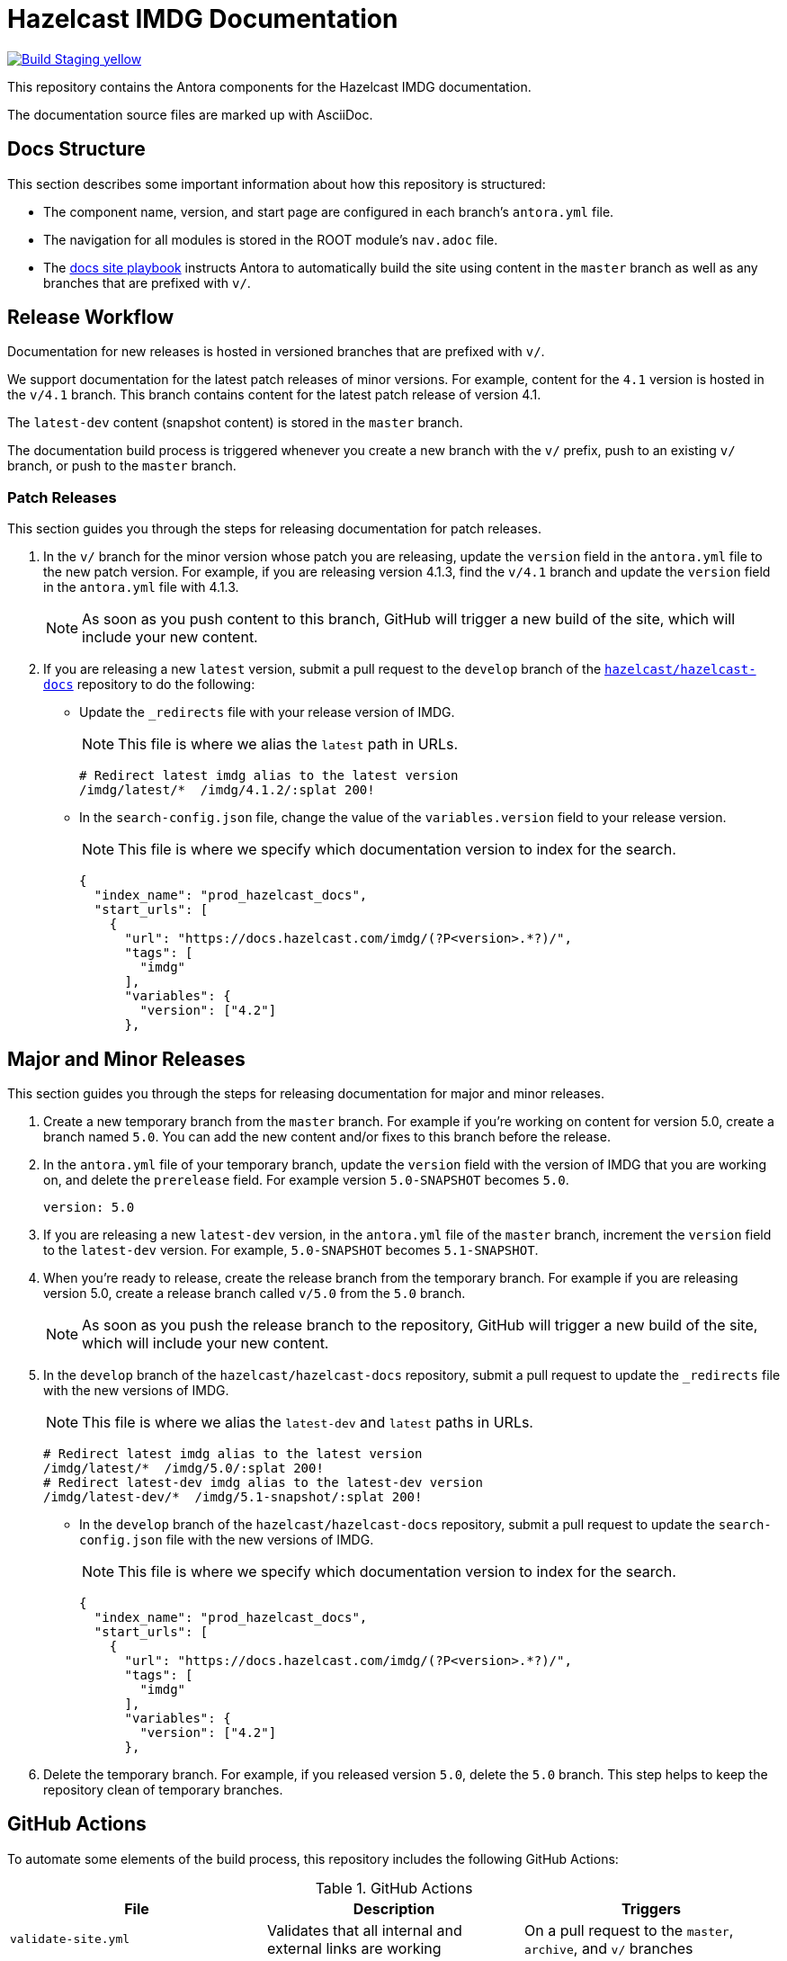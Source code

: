 = Hazelcast IMDG Documentation
// Settings:
ifdef::env-github[]
:warning-caption: :warning:
endif::[]
// URLs:
:url-org: https://github.com/hazelcast
:url-contribute: https://github.com/hazelcast/hazelcast-docs/blob/develop/.github/CONTRIBUTING.adoc
:url-ui: {url-org}/hazelcast-docs-ui
:url-playbook: {url-org}/hazelcast-docs
:url-staging: https://brave-engelbart-6d53bf.netlify.app/

image:https://img.shields.io/badge/Build-Staging-yellow[link="{url-staging}"]

This repository contains the Antora components for the Hazelcast IMDG documentation.

The documentation source files are marked up with AsciiDoc.

== Docs Structure

This section describes some important information about how this repository is structured:

- The component name, version, and start page are configured in each branch's `antora.yml` file.
- The navigation for all modules is stored in the ROOT module's `nav.adoc` file.
- The {url-playbook}[docs site playbook] instructs Antora to automatically build the site using content in the `master` branch as well as any branches that are prefixed with `v/`.

== Release Workflow

Documentation for new releases is hosted in versioned branches that are prefixed with `v/`.

We support documentation for the latest patch releases of minor versions. For example, content for the `4.1` version is hosted in the `v/4.1` branch. This branch contains content for the latest patch release of version 4.1.

The `latest-dev` content (snapshot content) is stored in the `master` branch.

The documentation build process is triggered whenever you create a new branch with the `v/` prefix, push to an existing `v/` branch, or push to the `master` branch.

=== Patch Releases

This section guides you through the steps for releasing documentation for patch releases.

. In the `v/` branch for the minor version whose patch you are releasing, update the `version` field in the `antora.yml` file to the new patch version. For example, if you are releasing version 4.1.3, find the `v/4.1` branch and update the `version` field in the `antora.yml` file with 4.1.3.
+
NOTE: As soon as you push content to this branch, GitHub will trigger a new build of the site, which will include your new content.

. If you are releasing a new `latest` version, submit a pull request to the `develop` branch of the link:{url-playbook}[`hazelcast/hazelcast-docs`] repository to do the following:
+
- Update the `_redirects` file with your release version of IMDG.
+
NOTE: This file is where we alias the `latest` path in URLs.
+
[source,bash]
----
# Redirect latest imdg alias to the latest version
/imdg/latest/*  /imdg/4.1.2/:splat 200!
----
+
- In the `search-config.json` file, change the value of the `variables.version` field to your release version.
+
NOTE: This file is where we specify which documentation version to index for the search.
+
[source,json]
----
{
  "index_name": "prod_hazelcast_docs",
  "start_urls": [
    {
      "url": "https://docs.hazelcast.com/imdg/(?P<version>.*?)/",
      "tags": [
        "imdg"
      ],
      "variables": {
        "version": ["4.2"]
      },
----

== Major and Minor Releases

This section guides you through the steps for releasing documentation for major and minor releases.

. Create a new temporary branch from the `master` branch. For example if you’re working on content for version 5.0, create a branch named `5.0`. You can add the new content and/or fixes to this branch before the release.

. In the `antora.yml` file of your temporary branch, update the `version` field with the version of IMDG that you are working on, and delete the `prerelease` field. For example version `5.0-SNAPSHOT` becomes `5.0`.
+
[source,yaml]
----
version: 5.0
----

. If you are releasing a new `latest-dev` version, in the `antora.yml` file of the `master` branch, increment the `version` field to the `latest-dev` version. For example, `5.0-SNAPSHOT` becomes `5.1-SNAPSHOT`.

. When you're ready to release, create the release branch from the temporary branch. For example if you are releasing version 5.0, create a release branch called `v/5.0` from the `5.0` branch.
+
NOTE: As soon as you push the release branch to the repository, GitHub will trigger a new build of the site, which will include your new content.

. In the `develop` branch of the `hazelcast/hazelcast-docs` repository, submit a pull request to update the `_redirects` file with the new versions of IMDG.
+
NOTE: This file is where we alias the `latest-dev` and `latest` paths in URLs.
+
[source,bash]
----
# Redirect latest imdg alias to the latest version
/imdg/latest/*  /imdg/5.0/:splat 200!
# Redirect latest-dev imdg alias to the latest-dev version
/imdg/latest-dev/*  /imdg/5.1-snapshot/:splat 200!
----

- In the `develop` branch of the `hazelcast/hazelcast-docs` repository, submit a pull request to update the `search-config.json` file with the new versions of IMDG.
+
NOTE: This file is where we specify which documentation version to index for the search.
+
[source,json]
----
{
  "index_name": "prod_hazelcast_docs",
  "start_urls": [
    {
      "url": "https://docs.hazelcast.com/imdg/(?P<version>.*?)/",
      "tags": [
        "imdg"
      ],
      "variables": {
        "version": ["4.2"]
      },
----

. Delete the temporary branch. For example, if you released version `5.0`, delete the `5.0` branch. This step helps to keep the repository clean of temporary branches.


== GitHub Actions

To automate some elements of the build process, this repository includes the following GitHub Actions:

.GitHub Actions
[cols="m,a,a"]
|===
|File |Description |Triggers

|validate-site.yml
|Validates that all internal and external links are working
|On a pull request to the `master`, `archive`, and `v/` branches

|build-site.yml
|Builds the production documentation site by sending a build hook to Netlify (the hosting platform that we use)
|On a push to the `master` branch and any `v/` branches
|===

== Contributing

If you want to add a change or contribute new content, see our {url-contribute}[contributing guide].

To let us know about something that you'd like us to change, consider {url-org}/imdg-docs/issues/new[creating an issue].

